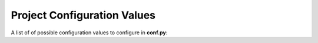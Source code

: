Project Configuration Values
============================

A list of of possible configuration values to configure in **conf.py**:

.. confval:: sitemap_url_scheme

   The scheme used for URL structure. Default is ``{lang}{version}{link}``.

   See :ref:`configuration_customizing_url_scheme` for more information.

   .. versionadded:: 2.0.0

.. confval:: sitemap_filename

   The filename used for the the sitemap. Default is ``sitemap.xml``.

   See :ref:`configuration_changing_filename` for more information.

   .. versionadded:: 2.2.0

.. confval:: sitemap_locales

   The list of locales to include in the sitemap.

   See :ref:`configuration_supporting_multiple_languages` for more information.

   .. versionadded:: 2.2.0

.. confval:: sitemap_excludes

   The list of pages to exclude from the sitemap.

   See :ref:`configuration_excluding_pages` for more information.

   .. versionadded:: 2.6.0

.. confval:: sitemap_lastmod

   The entry ``lastmod`` is added to the output file.

   See :ref:`configuration_lastmod` for more information.

   .. versionadded:: 2.7.0
